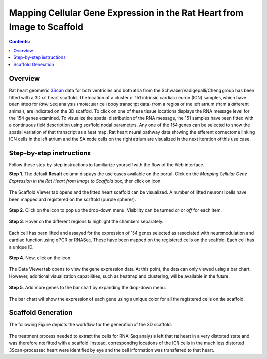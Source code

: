 Mapping Cellular Gene Expression in the Rat Heart from Image to Scaffold
=========================================================================
.. |open-control| image:: /_images/open_control.png
                      :width: 2 em
.. |data-icon| image:: /_images/data_icon.png
                      :width: 2 em
.. |scaffold-map-icon| image:: /_images/scaffold_map_icon.svg
                      :width: 5%

.. contents:: Contents:
   :local:
   :depth: 2
   :backlinks: top

Overview
********

Rat heart geometric `3Scan <https://www.3scan.com>`_ data for both ventricles and both atria from the Schwaber/Vadigepalli/Cheng group has been fitted with a 3D rat heart scaffold.
The location of a cluster of 151 intrinsic cardiac neuron (ICN) samples, which have been lifted for RNA-Seq analysis (molecular cell body transcript data) from a region of the left atrium (from a different animal), are indicated on the 3D scaffold.
To click on one of these tissue locations displays the RNA message level for the 154 genes examined.
To visualize the spatial distribution of the RNA message, the 151 samples have been fitted with a continuous field description using scaffold nodal parameters.
Any one of the 154 genes can be selected to show the spatial variation of that transcript as a heat map.
Rat heart neural pathway data showing the efferent connectome linking ICN cells in the left atrium and the SA node cells on the right atrium are visualized in the next iteration of this use case.

Step-by-step instructions
*************************

Follow these step-by-step instructions to familiarize yourself with the flow of the Web interface.

**Step 1**. The default **Result** column displays the use cases available on the portal. Click on the
*Mapping Cellular Gene Expression in the Rat Heart from Image to Scaffold* box, then click on |scaffold-map-icon| icon.

.. figure:: _images/use_case_4/Step2.png
   :figwidth: 95%
   :width: 72%
   :align: center

The Scaffold Viewer tab opens and the fitted heart scaffold can be visualized.
A number of lifted neuronal cells have been mapped and registered on the scaffold (purple spheres).

.. figure:: _images/use_case_4/Step3.png
   :figwidth: 95%
   :width: 72%
   :align: center

**Step 2**. Click on the |open-control| icon to pop up the drop-down menu.
Visibility can be turned *on* or *off* for each item.

.. figure:: _images/use_case_4/Step4.png
   :figwidth: 95%
   :width: 72%
   :align: center

**Step 3**. Hover on the different regions to highlight the chambers separately.

.. figure:: _images/use_case_4/Step5.png
   :figwidth: 95%
   :width: 72%
   :align: center

Each cell has been lifted and assayed for the expression of 154 genes selected as associated with neuromodulation and cardiac function using qPCR or RNASeq.
These have been mapped on the registered cells on the scaffold.
Each cell has a unique ID.

.. figure:: _images/use_case_4/Step6.png
   :figwidth: 95%
   :width: 72%
   :align: center

**Step 4**. Now, click on the |data-icon| icon.

.. figure:: _images/use_case_4/Step7.png
   :figwidth: 95%
   :width: 72%
   :align: center

The Data Viewer tab opens to view the gene expression data.
At this point, the data can only viewed using a bar chart.
However, additional visualization capabilities, such as heatmap and clustering, will be available in the future.

.. figure:: _images/use_case_4/Step8.png
   :figwidth: 95%
   :width: 72%
   :align: center

**Step 5**. Add more genes to the bar chart by expanding the drop-down menu.

.. figure:: _images/use_case_4/Step9.png
   :figwidth: 95%
   :width: 72%
   :align: center

The bar chart will show the expression of each gene using a unique color for all the registered cells on the scaffold.

.. figure:: _images/use_case_4/Step10.png
   :figwidth: 95%
   :width: 72%
   :align: center


Scaffold Generation
*************************

The following Figure depicts the workflow for the generation of the 3D scaffold.

.. figure:: _images/use_case4_workflow_white.png
   :figwidth: 95%
   :width: 90%
   :align: center
   
The treatment process needed to extract the cells for RNA-Seq analysis left that rat heart in a very distorted state and was therefore not fitted with a scaffold.
Instead, corresponding locations of the ICN cells in the much less distorted 3Scan-processed heart were identified by eye and the cell information was transferred to that heart.



